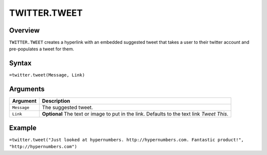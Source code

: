 =============
TWITTER.TWEET
=============

Overview
--------

``TWITTER.TWEET`` creates a hyperlink with an embedded suggested tweet that takes a user to their twitter account and pre-populates a tweet for them.

Syntax
------

``=twitter.tweet(Message, Link)``

Arguments
---------

.. tabularcolumns:: |l|L|

================= =============================================================
Argument          Description
================= =============================================================
``Message``       The suggested tweet.

``Link``          **Optional** The text or image to put in the link. Defaults
                  to the text link *Tweet This*.
================= =============================================================

Example
-------

``=twitter.tweet("Just looked at hypernumbers. http://hypernumbers.com. Fantastic product!", "http://hypernumbers.com")``
